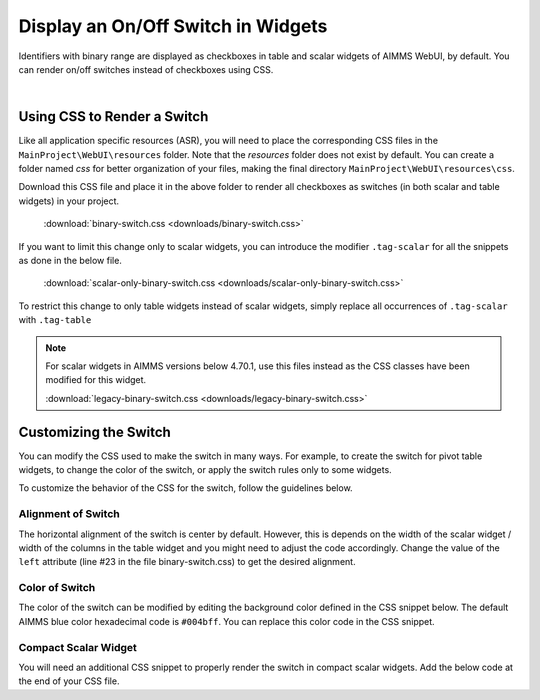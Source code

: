 
.. BEGIN CONTENT

Display an On/Off Switch in Widgets
======================================

.. meta::
   :description: How to create an on/off toggle switch with CSS in AIMMS WebUI widgets.
   :keywords: css, widget, webui, binary, switch, toggle, slider, selector

Identifiers with binary range are displayed as checkboxes in table and scalar widgets of AIMMS WebUI, by default. You can render on/off switches instead of checkboxes using CSS. 

.. image:: images/binary-switch.png
    :align: center
    :scale: 80

|

Using CSS to Render a Switch
----------------------------------------

Like all application specific resources (ASR), you will need to place the corresponding CSS files in the ``MainProject\WebUI\resources`` folder. Note that the `resources` folder does not exist by default. You can create a folder named `css` for better organization of your files, making the final directory ``MainProject\WebUI\resources\css``.

Download this CSS file and place it in the above folder to render all checkboxes as switches (in both scalar and table widgets) in your project. 

    :download:`binary-switch.css <downloads/binary-switch.css>`

If you want to limit this change only to scalar widgets, you can introduce the modifier ``.tag-scalar`` for all the snippets as done in the below file. 

    :download:`scalar-only-binary-switch.css <downloads/scalar-only-binary-switch.css>`

To restrict this change to only table widgets instead of scalar widgets, simply replace all occurrences of ``.tag-scalar`` with ``.tag-table``

.. Note:: For scalar widgets in AIMMS versions below 4.70.1, use this files instead as the CSS classes have been modified for this widget. 
        
        :download:`legacy-binary-switch.css <downloads/legacy-binary-switch.css>`

Customizing the Switch
--------------------------
You can modify the CSS used to make the switch in many ways. For example, to create the switch for pivot table widgets, to change the color of the switch, or apply the switch rules only to some widgets.

To customize the behavior of the CSS for the switch, follow the guidelines below.

Alignment of Switch
^^^^^^^^^^^^^^^^^^^^^
The horizontal alignment of the switch is center by default. However, this is depends on the width of the scalar widget / width of the columns in the table widget and you might need to adjust the code accordingly. Change the value of the ``left`` attribute (line #23 in the file binary-switch.css) to get the desired alignment.

.. code-block:: css
    :linenos:

    .cell-wrapper input[type=checkbox][class*=boolean] + span {
	    float:right;
	    left: -35%;

Color of Switch
^^^^^^^^^^^^^^^^^^^^^
The color of the switch can be modified by editing the background color defined in the CSS snippet below. The default AIMMS blue color hexadecimal code is ``#004bff``. You can replace this color code in the CSS snippet.

.. code-block:: css
    :linenos:
    
    .cell-wrapper input[type=checkbox][class*=boolean]:checked + span {
	    background: #004bff !important;
    }

Compact Scalar Widget
^^^^^^^^^^^^^^^^^^^^^^^^
You will need an additional CSS snippet to properly render the switch in compact scalar widgets. Add the below code at the end of your CSS file.

.. code-block:: css
    :linenos:

    .tag-scalar.compact-scalar input[type=checkbox][class*=boolean] + span {
        top: 8px;
    }

.. seealso::

    * `Widget Options <https://documentation.aimms.com/webui/widget-options.html>`_
    * `Scalar Widget <https://documentation.aimms.com/webui/scalar-widget.html>`_

.. END CONTENT






